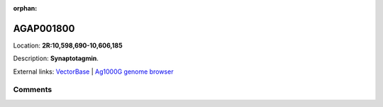 :orphan:



AGAP001800
==========

Location: **2R:10,598,690-10,606,185**



Description: **Synaptotagmin**.

External links:
`VectorBase <https://www.vectorbase.org/Anopheles_gambiae/Gene/Summary?g=AGAP001800>`_ |
`Ag1000G genome browser <https://www.malariagen.net/apps/ag1000g/phase1-AR3/index.html?genome_region=2R:10598690-10606185#genomebrowser>`_





Comments
--------


.. raw:: html

    <div id="disqus_thread"></div>
    <script>
    
    var disqus_config = function () {
        this.page.identifier = '/gene/AGAP001800';
    };
    
    (function() { // DON'T EDIT BELOW THIS LINE
    var d = document, s = d.createElement('script');
    s.src = 'https://agam-selection-atlas.disqus.com/embed.js';
    s.setAttribute('data-timestamp', +new Date());
    (d.head || d.body).appendChild(s);
    })();
    </script>
    <noscript>Please enable JavaScript to view the <a href="https://disqus.com/?ref_noscript">comments.</a></noscript>



